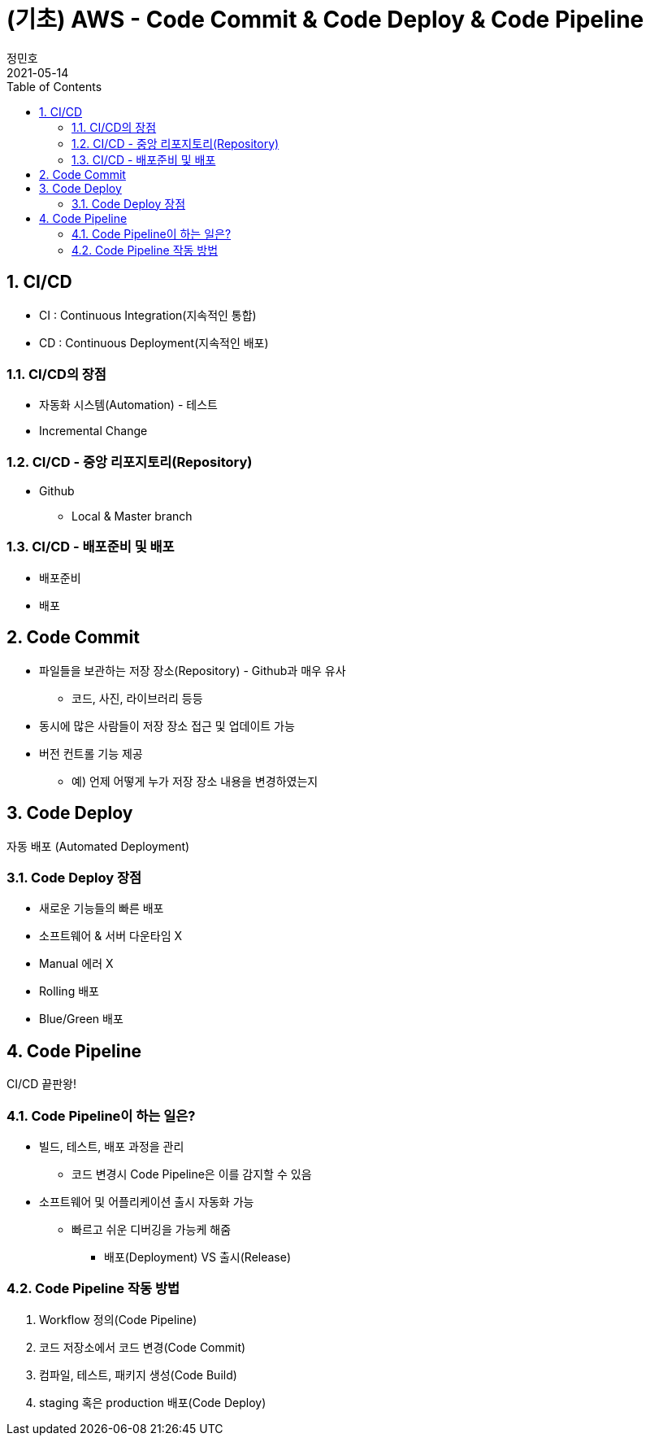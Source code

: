 = (기초) AWS - Code Commit & Code Deploy & Code Pipeline
정민호
2021-05-14
:jbake-last_updated: 2021-05-14
:jbake-type: post
:jbake-status: published
:jbake-tags: 학습, AWS
:description: AWS에 대해 알아봅니다.
:jbake-og: {"image": "img/jdk/duke.jpg"}
:idprefix:
:toc:
:sectnums:


== CI/CD
- CI : Continuous Integration(지속적인 통합)
- CD : Continuous Deployment(지속적인 배포)

=== CI/CD의 장점
- 자동화 시스템(Automation) - 테스트
- Incremental Change

=== CI/CD - 중앙 리포지토리(Repository)
- Github
 * Local & Master branch

=== CI/CD - 배포준비 및 배포
- 배포준비
- 배포


== Code Commit
- 파일들을 보관하는 저장 장소(Repository) - Github과 매우 유사
 * 코드, 사진, 라이브러리 등등
- 동시에 많은 사람들이 저장 장소 접근 및 업데이트 가능
- 버전 컨트롤 기능 제공
 * 예) 언제 어떻게 누가 저장 장소 내용을 변경하였는지


== Code Deploy
자동 배포 (Automated Deployment)

=== Code Deploy 장점
- 새로운 기능들의 빠른 배포
- 소프트웨어 & 서버 다운타임 X
- Manual 에러 X
- Rolling 배포
- Blue/Green 배포


== Code Pipeline
CI/CD 끝판왕!

=== Code Pipeline이 하는 일은?
- 빌드, 테스트, 배포 과정을 관리
 * 코드 변경시 Code Pipeline은 이를 감지할 수 있음
- 소프트웨어 및 어플리케이션 출시 자동화 가능
 * 빠르고 쉬운 디버깅을 가능케 해줌
 ** 배포(Deployment) VS 출시(Release)

=== Code Pipeline 작동 방법
. Workflow 정의(Code Pipeline)
. 코드 저장소에서 코드 변경(Code Commit)
. 컴파일, 테스트, 패키지 생성(Code Build)
. staging 혹은 production 배포(Code Deploy)